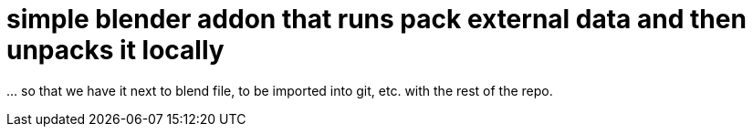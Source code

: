 = simple blender addon that runs pack external data and then unpacks it locally 

… so that we have it next to blend file, to be imported into git, etc. with the rest of the repo.
